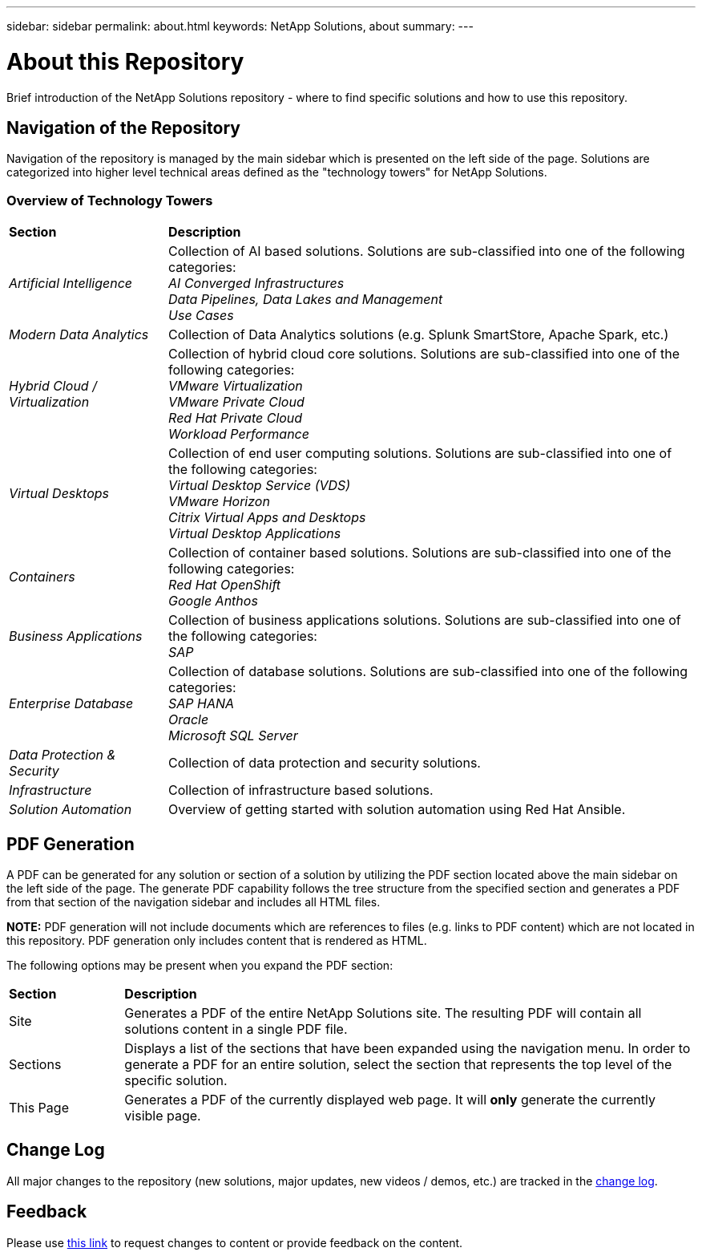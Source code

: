 ---
sidebar: sidebar
permalink: about.html
keywords: NetApp Solutions, about
summary:
---

= About this Repository
:hardbreaks:
:nofooter:
:icons: font
:linkattrs:
:imagesdir: ./../media/

[.lead]
Brief introduction of the NetApp Solutions repository - where to find specific solutions and how to use this repository.

== Navigation of the Repository
Navigation of the repository is managed by the main sidebar which is presented on the left side of the page.  Solutions are categorized into higher level technical areas defined as the "technology towers" for NetApp Solutions.

=== Overview of Technology Towers

[width=100%,cols="3,10",grid="rows"]
|===
| *Section* | *Description*
| _Artificial Intelligence_
| Collection of AI based solutions.  Solutions are sub-classified into one of the following categories:
_AI Converged Infrastructures_
_Data Pipelines, Data Lakes and Management_
_Use Cases_
//
| _Modern Data Analytics_
| Collection of Data Analytics solutions (e.g. Splunk SmartStore, Apache Spark, etc.)
//
| _Hybrid Cloud / Virtualization_
| Collection of hybrid cloud core solutions.  Solutions are sub-classified into one of the following categories:
_VMware Virtualization_
_VMware Private Cloud_
_Red Hat Private Cloud_
_Workload Performance_
//
| _Virtual Desktops_
| Collection of end user computing solutions.  Solutions are sub-classified into one of the following categories:
_Virtual Desktop Service (VDS)_
_VMware Horizon_
_Citrix Virtual Apps and Desktops_
_Virtual Desktop Applications_
//
| _Containers_
| Collection of container based solutions.  Solutions are sub-classified into one of the following categories:
_Red Hat OpenShift_
_Google Anthos_
//
| _Business Applications_
| Collection of business applications solutions. Solutions are sub-classified into one of the following categories:
_SAP_
//
| _Enterprise Database_
| Collection of database solutions.  Solutions are sub-classified into one of the following categories:
_SAP HANA_
_Oracle_
_Microsoft SQL Server_
//
| _Data Protection & Security_
| Collection of data protection and security solutions.
//
| _Infrastructure_
| Collection of infrastructure based solutions.
//
| _Solution Automation_
| Overview of getting started with solution automation using Red Hat Ansible.
|===

== PDF Generation
A PDF can be generated for any solution or section of a solution by utilizing the PDF section located above the main sidebar on the left side of the page.  The generate PDF capability follows the tree structure from the specified section and generates a PDF from that section of the navigation sidebar and includes all HTML files.

*NOTE:* PDF generation will not include documents which are references to files (e.g. links to PDF content) which are not located in this repository.  PDF generation only includes content that is rendered as HTML.

The following options may be present when you expand the PDF section:

[width=100%,cols="2, 10",grid="rows"]
|===
| *Section* | *Description*
| Site | Generates a PDF of the entire NetApp Solutions site.  The resulting PDF will contain all solutions content in a single PDF file.
| Sections | Displays a list of the sections that have been expanded using the navigation menu.  In order to generate a PDF for an entire solution, select the section that represents the top level of the specific solution.
| This Page | Generates a PDF of the currently displayed web page.  It will *only* generate the currently visible page.
|===

== Change Log
All major changes to the repository (new solutions, major updates, new videos / demos, etc.) are tracked in the link:change-log.html[change log].

== Feedback
Please use link:https://github.com/NetAppDocs/netapp-solutions/issues/new?body=Page%3A%20[this link] to request changes to content or provide feedback on the content.
